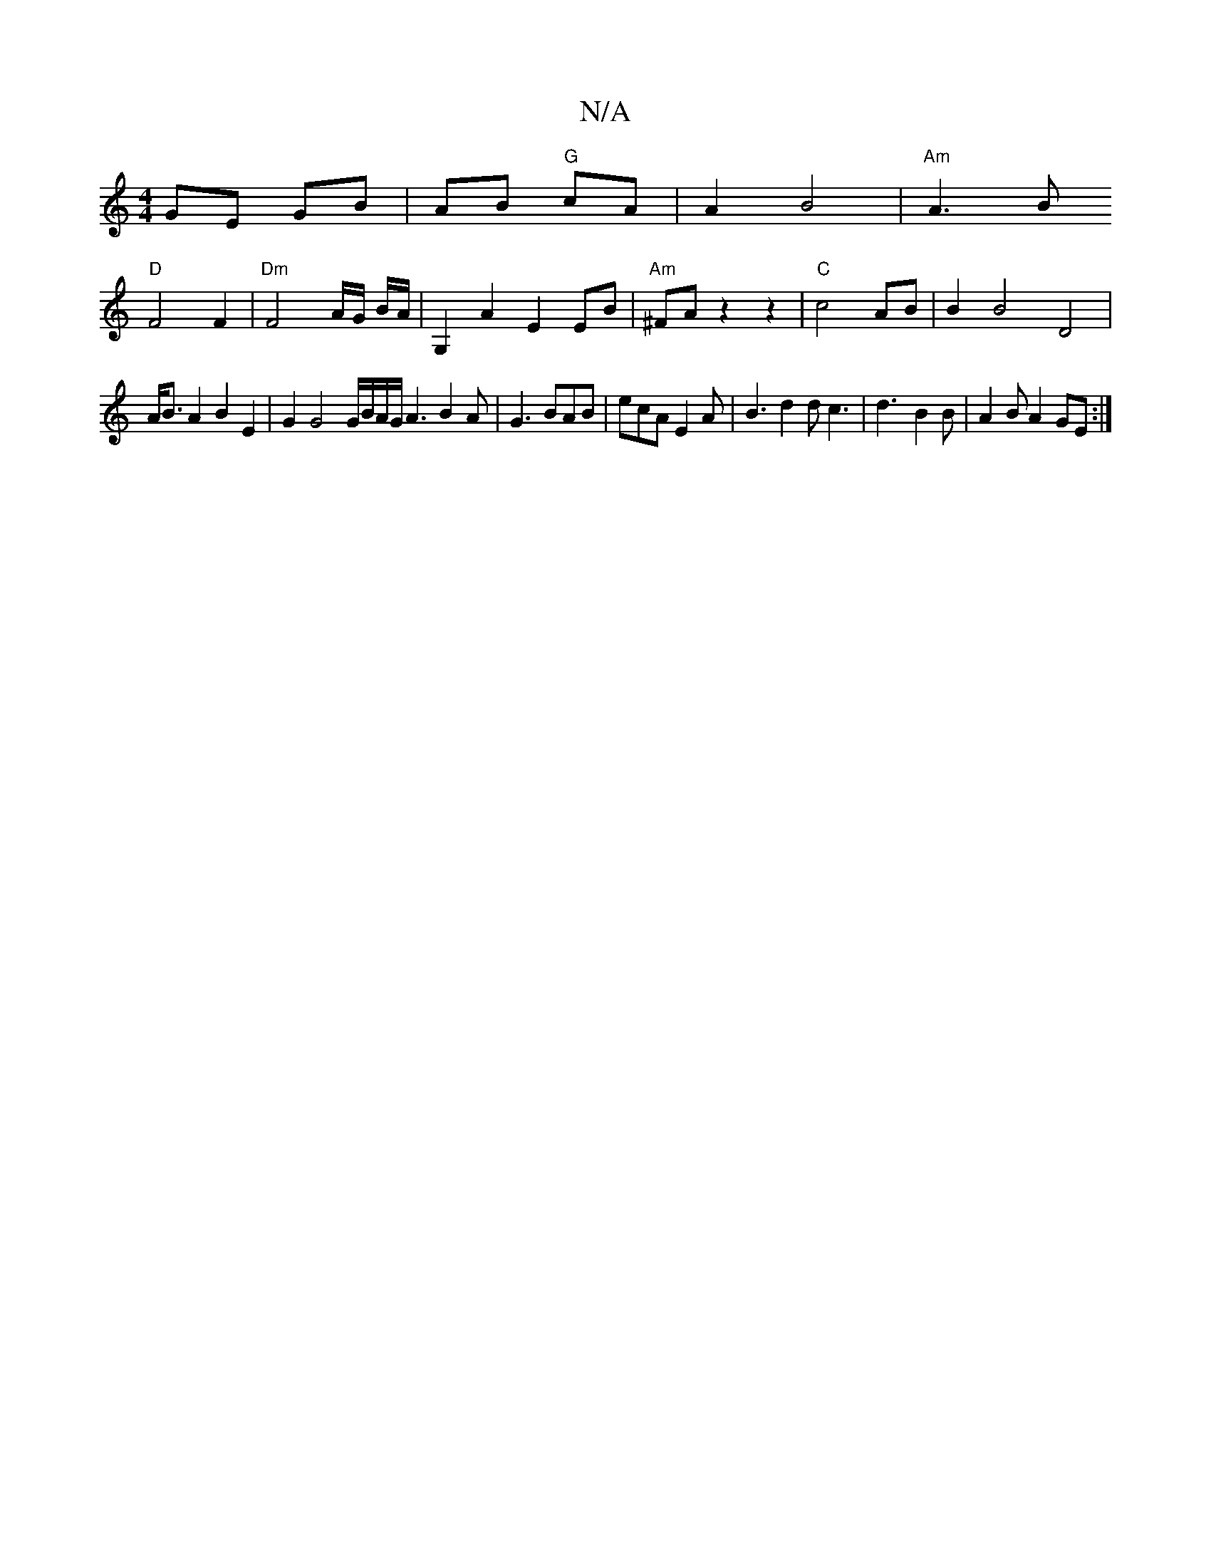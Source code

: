 X:1
T:N/A
M:4/4
R:N/A
K:Cmajor
GE GB | AB "G"cA |A2 B4 | "Am"A3 B 
"D"F4F2|"Dm"F4 A/2G/ B/A/|G,2 A2 E2 EB | "Am"^FA z2z2|"C"c4 AB | B2 B4 D4 |
A<B A2 B2 E2 | G2 G4 G/B/A/G/A3 B2A|G3 BAB|ecA E2A|B3 d2d c3|d3- B2B|A2B A2GE:|

|:A,/G/
